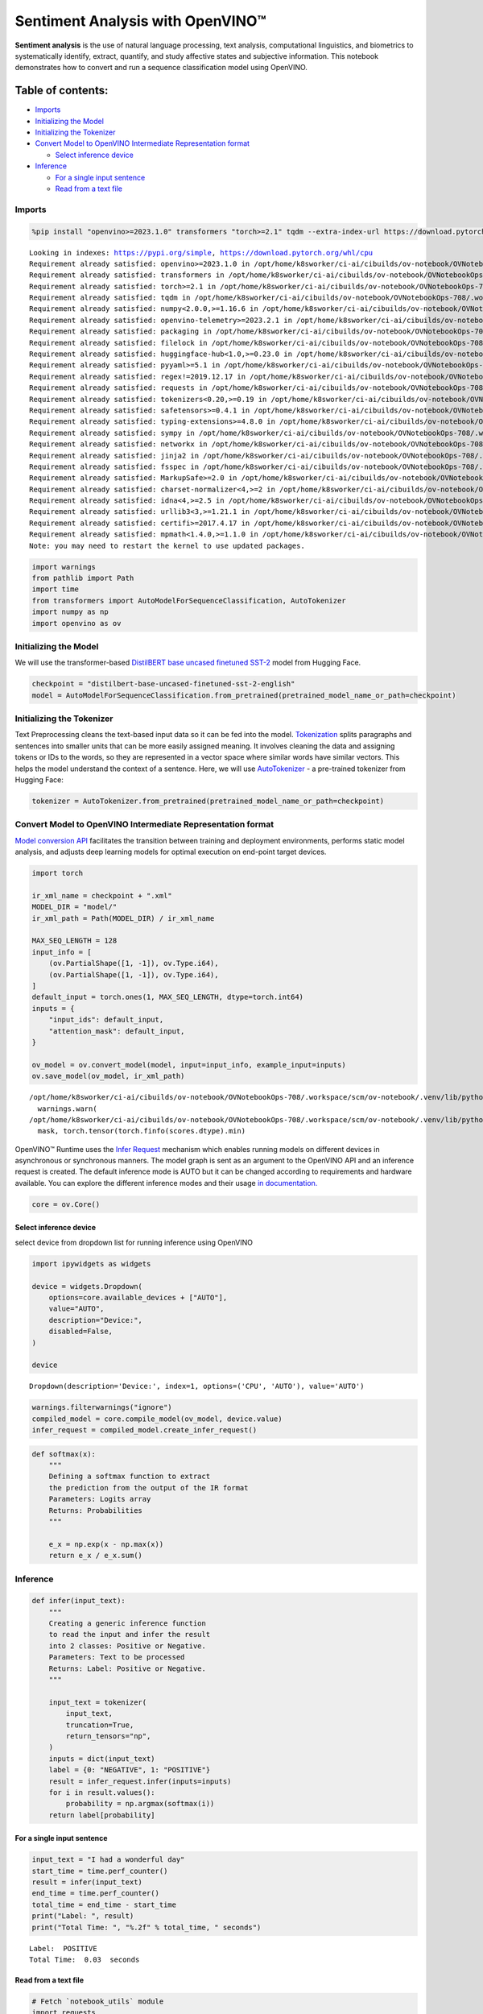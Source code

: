 Sentiment Analysis with OpenVINO™
=================================

**Sentiment analysis** is the use of natural language processing, text
analysis, computational linguistics, and biometrics to systematically
identify, extract, quantify, and study affective states and subjective
information. This notebook demonstrates how to convert and run a
sequence classification model using OpenVINO.

Table of contents:
^^^^^^^^^^^^^^^^^^

-  `Imports <#imports>`__
-  `Initializing the Model <#initializing-the-model>`__
-  `Initializing the Tokenizer <#initializing-the-tokenizer>`__
-  `Convert Model to OpenVINO Intermediate Representation
   format <#convert-model-to-openvino-intermediate-representation-format>`__

   -  `Select inference device <#select-inference-device>`__

-  `Inference <#inference>`__

   -  `For a single input sentence <#for-a-single-input-sentence>`__
   -  `Read from a text file <#read-from-a-text-file>`__

Imports
-------



.. code:: ipython3

    %pip install "openvino>=2023.1.0" transformers "torch>=2.1" tqdm --extra-index-url https://download.pytorch.org/whl/cpu


.. parsed-literal::

    Looking in indexes: https://pypi.org/simple, https://download.pytorch.org/whl/cpu
    Requirement already satisfied: openvino>=2023.1.0 in /opt/home/k8sworker/ci-ai/cibuilds/ov-notebook/OVNotebookOps-708/.workspace/scm/ov-notebook/.venv/lib/python3.8/site-packages (2024.3.0.dev20240619)
    Requirement already satisfied: transformers in /opt/home/k8sworker/ci-ai/cibuilds/ov-notebook/OVNotebookOps-708/.workspace/scm/ov-notebook/.venv/lib/python3.8/site-packages (4.41.2)
    Requirement already satisfied: torch>=2.1 in /opt/home/k8sworker/ci-ai/cibuilds/ov-notebook/OVNotebookOps-708/.workspace/scm/ov-notebook/.venv/lib/python3.8/site-packages (2.3.1+cpu)
    Requirement already satisfied: tqdm in /opt/home/k8sworker/ci-ai/cibuilds/ov-notebook/OVNotebookOps-708/.workspace/scm/ov-notebook/.venv/lib/python3.8/site-packages (4.66.4)
    Requirement already satisfied: numpy<2.0.0,>=1.16.6 in /opt/home/k8sworker/ci-ai/cibuilds/ov-notebook/OVNotebookOps-708/.workspace/scm/ov-notebook/.venv/lib/python3.8/site-packages (from openvino>=2023.1.0) (1.23.5)
    Requirement already satisfied: openvino-telemetry>=2023.2.1 in /opt/home/k8sworker/ci-ai/cibuilds/ov-notebook/OVNotebookOps-708/.workspace/scm/ov-notebook/.venv/lib/python3.8/site-packages (from openvino>=2023.1.0) (2024.1.0)
    Requirement already satisfied: packaging in /opt/home/k8sworker/ci-ai/cibuilds/ov-notebook/OVNotebookOps-708/.workspace/scm/ov-notebook/.venv/lib/python3.8/site-packages (from openvino>=2023.1.0) (24.1)
    Requirement already satisfied: filelock in /opt/home/k8sworker/ci-ai/cibuilds/ov-notebook/OVNotebookOps-708/.workspace/scm/ov-notebook/.venv/lib/python3.8/site-packages (from transformers) (3.15.3)
    Requirement already satisfied: huggingface-hub<1.0,>=0.23.0 in /opt/home/k8sworker/ci-ai/cibuilds/ov-notebook/OVNotebookOps-708/.workspace/scm/ov-notebook/.venv/lib/python3.8/site-packages (from transformers) (0.23.4)
    Requirement already satisfied: pyyaml>=5.1 in /opt/home/k8sworker/ci-ai/cibuilds/ov-notebook/OVNotebookOps-708/.workspace/scm/ov-notebook/.venv/lib/python3.8/site-packages (from transformers) (6.0.1)
    Requirement already satisfied: regex!=2019.12.17 in /opt/home/k8sworker/ci-ai/cibuilds/ov-notebook/OVNotebookOps-708/.workspace/scm/ov-notebook/.venv/lib/python3.8/site-packages (from transformers) (2024.5.15)
    Requirement already satisfied: requests in /opt/home/k8sworker/ci-ai/cibuilds/ov-notebook/OVNotebookOps-708/.workspace/scm/ov-notebook/.venv/lib/python3.8/site-packages (from transformers) (2.32.3)
    Requirement already satisfied: tokenizers<0.20,>=0.19 in /opt/home/k8sworker/ci-ai/cibuilds/ov-notebook/OVNotebookOps-708/.workspace/scm/ov-notebook/.venv/lib/python3.8/site-packages (from transformers) (0.19.1)
    Requirement already satisfied: safetensors>=0.4.1 in /opt/home/k8sworker/ci-ai/cibuilds/ov-notebook/OVNotebookOps-708/.workspace/scm/ov-notebook/.venv/lib/python3.8/site-packages (from transformers) (0.4.3)
    Requirement already satisfied: typing-extensions>=4.8.0 in /opt/home/k8sworker/ci-ai/cibuilds/ov-notebook/OVNotebookOps-708/.workspace/scm/ov-notebook/.venv/lib/python3.8/site-packages (from torch>=2.1) (4.12.2)
    Requirement already satisfied: sympy in /opt/home/k8sworker/ci-ai/cibuilds/ov-notebook/OVNotebookOps-708/.workspace/scm/ov-notebook/.venv/lib/python3.8/site-packages (from torch>=2.1) (1.12.1)
    Requirement already satisfied: networkx in /opt/home/k8sworker/ci-ai/cibuilds/ov-notebook/OVNotebookOps-708/.workspace/scm/ov-notebook/.venv/lib/python3.8/site-packages (from torch>=2.1) (3.1)
    Requirement already satisfied: jinja2 in /opt/home/k8sworker/ci-ai/cibuilds/ov-notebook/OVNotebookOps-708/.workspace/scm/ov-notebook/.venv/lib/python3.8/site-packages (from torch>=2.1) (3.1.4)
    Requirement already satisfied: fsspec in /opt/home/k8sworker/ci-ai/cibuilds/ov-notebook/OVNotebookOps-708/.workspace/scm/ov-notebook/.venv/lib/python3.8/site-packages (from torch>=2.1) (2024.5.0)
    Requirement already satisfied: MarkupSafe>=2.0 in /opt/home/k8sworker/ci-ai/cibuilds/ov-notebook/OVNotebookOps-708/.workspace/scm/ov-notebook/.venv/lib/python3.8/site-packages (from jinja2->torch>=2.1) (2.1.5)
    Requirement already satisfied: charset-normalizer<4,>=2 in /opt/home/k8sworker/ci-ai/cibuilds/ov-notebook/OVNotebookOps-708/.workspace/scm/ov-notebook/.venv/lib/python3.8/site-packages (from requests->transformers) (3.3.2)
    Requirement already satisfied: idna<4,>=2.5 in /opt/home/k8sworker/ci-ai/cibuilds/ov-notebook/OVNotebookOps-708/.workspace/scm/ov-notebook/.venv/lib/python3.8/site-packages (from requests->transformers) (3.7)
    Requirement already satisfied: urllib3<3,>=1.21.1 in /opt/home/k8sworker/ci-ai/cibuilds/ov-notebook/OVNotebookOps-708/.workspace/scm/ov-notebook/.venv/lib/python3.8/site-packages (from requests->transformers) (2.2.2)
    Requirement already satisfied: certifi>=2017.4.17 in /opt/home/k8sworker/ci-ai/cibuilds/ov-notebook/OVNotebookOps-708/.workspace/scm/ov-notebook/.venv/lib/python3.8/site-packages (from requests->transformers) (2024.6.2)
    Requirement already satisfied: mpmath<1.4.0,>=1.1.0 in /opt/home/k8sworker/ci-ai/cibuilds/ov-notebook/OVNotebookOps-708/.workspace/scm/ov-notebook/.venv/lib/python3.8/site-packages (from sympy->torch>=2.1) (1.3.0)
    Note: you may need to restart the kernel to use updated packages.


.. code:: ipython3

    import warnings
    from pathlib import Path
    import time
    from transformers import AutoModelForSequenceClassification, AutoTokenizer
    import numpy as np
    import openvino as ov

Initializing the Model
----------------------



We will use the transformer-based `DistilBERT base uncased finetuned
SST-2 <https://huggingface.co/distilbert-base-uncased-finetuned-sst-2-english>`__
model from Hugging Face.

.. code:: ipython3

    checkpoint = "distilbert-base-uncased-finetuned-sst-2-english"
    model = AutoModelForSequenceClassification.from_pretrained(pretrained_model_name_or_path=checkpoint)

Initializing the Tokenizer
--------------------------



Text Preprocessing cleans the text-based input data so it can be fed
into the model.
`Tokenization <https://towardsdatascience.com/tokenization-for-natural-language-processing-a179a891bad4>`__
splits paragraphs and sentences into smaller units that can be more
easily assigned meaning. It involves cleaning the data and assigning
tokens or IDs to the words, so they are represented in a vector space
where similar words have similar vectors. This helps the model
understand the context of a sentence. Here, we will use
`AutoTokenizer <https://huggingface.co/docs/transformers/main_classes/tokenizer>`__
- a pre-trained tokenizer from Hugging Face:

.. code:: ipython3

    tokenizer = AutoTokenizer.from_pretrained(pretrained_model_name_or_path=checkpoint)

Convert Model to OpenVINO Intermediate Representation format
------------------------------------------------------------



`Model conversion
API <https://docs.openvino.ai/2024/openvino-workflow/model-preparation.html>`__
facilitates the transition between training and deployment environments,
performs static model analysis, and adjusts deep learning models for
optimal execution on end-point target devices.

.. code:: ipython3

    import torch
    
    ir_xml_name = checkpoint + ".xml"
    MODEL_DIR = "model/"
    ir_xml_path = Path(MODEL_DIR) / ir_xml_name
    
    MAX_SEQ_LENGTH = 128
    input_info = [
        (ov.PartialShape([1, -1]), ov.Type.i64),
        (ov.PartialShape([1, -1]), ov.Type.i64),
    ]
    default_input = torch.ones(1, MAX_SEQ_LENGTH, dtype=torch.int64)
    inputs = {
        "input_ids": default_input,
        "attention_mask": default_input,
    }
    
    ov_model = ov.convert_model(model, input=input_info, example_input=inputs)
    ov.save_model(ov_model, ir_xml_path)


.. parsed-literal::

    /opt/home/k8sworker/ci-ai/cibuilds/ov-notebook/OVNotebookOps-708/.workspace/scm/ov-notebook/.venv/lib/python3.8/site-packages/transformers/modeling_utils.py:4481: FutureWarning: `_is_quantized_training_enabled` is going to be deprecated in transformers 4.39.0. Please use `model.hf_quantizer.is_trainable` instead
      warnings.warn(
    /opt/home/k8sworker/ci-ai/cibuilds/ov-notebook/OVNotebookOps-708/.workspace/scm/ov-notebook/.venv/lib/python3.8/site-packages/transformers/models/distilbert/modeling_distilbert.py:231: TracerWarning: torch.tensor results are registered as constants in the trace. You can safely ignore this warning if you use this function to create tensors out of constant variables that would be the same every time you call this function. In any other case, this might cause the trace to be incorrect.
      mask, torch.tensor(torch.finfo(scores.dtype).min)


OpenVINO™ Runtime uses the `Infer
Request <https://docs.openvino.ai/2024/openvino-workflow/running-inference/integrate-openvino-with-your-application/inference-request.html>`__
mechanism which enables running models on different devices in
asynchronous or synchronous manners. The model graph is sent as an
argument to the OpenVINO API and an inference request is created. The
default inference mode is AUTO but it can be changed according to
requirements and hardware available. You can explore the different
inference modes and their usage `in
documentation. <https://docs.openvino.ai/2024/openvino-workflow/running-inference/inference-devices-and-modes.html>`__

.. code:: ipython3

    core = ov.Core()

Select inference device
~~~~~~~~~~~~~~~~~~~~~~~



select device from dropdown list for running inference using OpenVINO

.. code:: ipython3

    import ipywidgets as widgets
    
    device = widgets.Dropdown(
        options=core.available_devices + ["AUTO"],
        value="AUTO",
        description="Device:",
        disabled=False,
    )
    
    device




.. parsed-literal::

    Dropdown(description='Device:', index=1, options=('CPU', 'AUTO'), value='AUTO')



.. code:: ipython3

    warnings.filterwarnings("ignore")
    compiled_model = core.compile_model(ov_model, device.value)
    infer_request = compiled_model.create_infer_request()

.. code:: ipython3

    def softmax(x):
        """
        Defining a softmax function to extract
        the prediction from the output of the IR format
        Parameters: Logits array
        Returns: Probabilities
        """
    
        e_x = np.exp(x - np.max(x))
        return e_x / e_x.sum()

Inference
---------



.. code:: ipython3

    def infer(input_text):
        """
        Creating a generic inference function
        to read the input and infer the result
        into 2 classes: Positive or Negative.
        Parameters: Text to be processed
        Returns: Label: Positive or Negative.
        """
    
        input_text = tokenizer(
            input_text,
            truncation=True,
            return_tensors="np",
        )
        inputs = dict(input_text)
        label = {0: "NEGATIVE", 1: "POSITIVE"}
        result = infer_request.infer(inputs=inputs)
        for i in result.values():
            probability = np.argmax(softmax(i))
        return label[probability]

For a single input sentence
~~~~~~~~~~~~~~~~~~~~~~~~~~~



.. code:: ipython3

    input_text = "I had a wonderful day"
    start_time = time.perf_counter()
    result = infer(input_text)
    end_time = time.perf_counter()
    total_time = end_time - start_time
    print("Label: ", result)
    print("Total Time: ", "%.2f" % total_time, " seconds")


.. parsed-literal::

    Label:  POSITIVE
    Total Time:  0.03  seconds


Read from a text file
~~~~~~~~~~~~~~~~~~~~~



.. code:: ipython3

    # Fetch `notebook_utils` module
    import requests
    
    r = requests.get(
        url="https://raw.githubusercontent.com/openvinotoolkit/openvino_notebooks/latest/utils/notebook_utils.py",
    )
    
    open("notebook_utils.py", "w").write(r.text)
    from notebook_utils import download_file
    
    # Download the text from the openvino_notebooks storage
    vocab_file_path = download_file(
        "https://storage.openvinotoolkit.org/repositories/openvino_notebooks/data/data/text/food_reviews.txt",
        directory="data",
    )



.. parsed-literal::

    data/food_reviews.txt:   0%|          | 0.00/71.0 [00:00<?, ?B/s]


.. code:: ipython3

    start_time = time.perf_counter()
    with vocab_file_path.open(mode="r") as f:
        input_text = f.readlines()
        for lines in input_text:
            print("User Input: ", lines)
            result = infer(lines)
            print("Label: ", result, "\n")
    end_time = time.perf_counter()
    total_time = end_time - start_time
    print("Total Time: ", "%.2f" % total_time, " seconds")


.. parsed-literal::

    User Input:  The food was horrible.
    
    Label:  NEGATIVE 
    
    User Input:  We went because the restaurant had good reviews.
    Label:  POSITIVE 
    
    Total Time:  0.03  seconds

